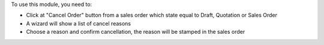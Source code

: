 To use this module, you need to:

* Click at "Cancel Order" button from a sales order which state equal
  to Draft, Quotation or Sales Order
* A wizard will show a list of cancel reasons
* Choose a reason and confirm cancellation, the reason will be stamped in the sales order
